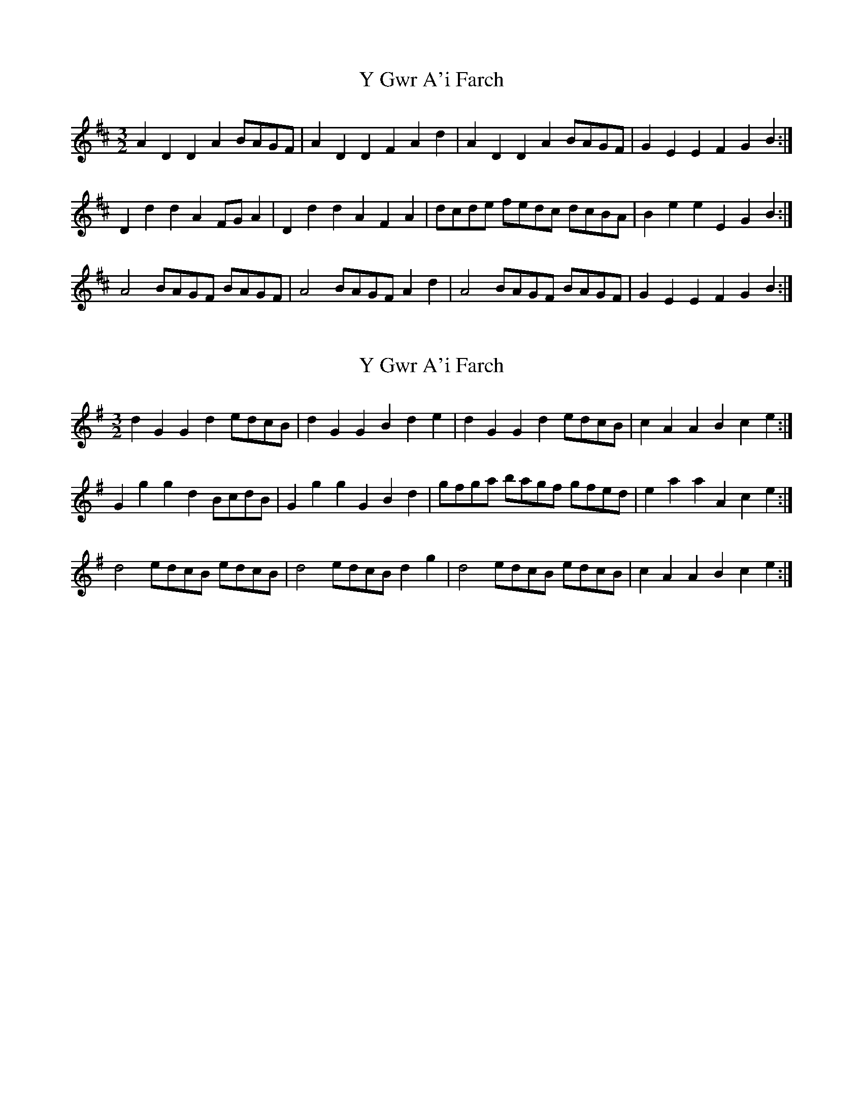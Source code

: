 X: 1
T: Y Gwr A'i Farch
Z: Abram 
S: https://thesession.org/tunes/13990#setting25308
R: three-two
M: 3/2
L: 1/8
K: Dmaj
A2 D2 D2 A2 BAGF | A2 D2 D2 F2 A2 d2 | A2 D2 D2 A2 BAGF | G2 E2 E2 F2 G2 B2 :|
D2 d2 d2 A2 FG A2 | D2 d2 d2 A2 F2 A2 | dcde fedc dcBA | B2 e2 e2 E2 G2 B2 :|
A4 BAGF BAGF | A4 BAGF A2 d2 | A4 BAGF BAGF | G2 E2 E2 F2 G2 B2 :|
X: 2
T: Y Gwr A'i Farch
Z: Abram 
S: https://thesession.org/tunes/13990#setting25309
R: three-two
M: 3/2
L: 1/8
K: Gmaj
d2 G2 G2 d2 edcB | d2 G2 G2B2 d2 e2 | d2 G2 G2 d2 edcB | c2 A2 A2 B2 c2 e2 :|
G2g2 g2 d2 BcdB | G2 g2 g2 G2 B2 d2 | gfga bagf gfed | e2 a2 a2 A2 c2 e2 :|
d4 edcB edcB | d4 edcB d2 g2 | d4 edcB edcB | c2 A2 A2 B2 c2 e2 :|
